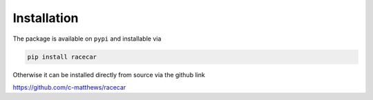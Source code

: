 Installation
==============

The package is available on ``pypi`` and installable via

.. code-block:: ruby

  pip install racecar

Otherwise it can be installed directly from source via the github link

https://github.com/c-matthews/racecar
